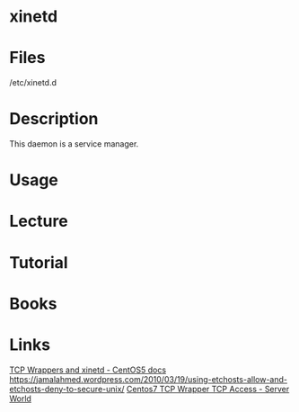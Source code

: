 #+TAGS: xinetd service_control


* xinetd
* Files
/etc/xinetd.d
* Description
This daemon is a service manager.

* Usage
* Lecture
* Tutorial
* Books
* Links
[[https://www.centos.org/docs/5/html/Deployment_Guide-en-US/ch-tcpwrappers.html][TCP Wrappers and xinetd - CentOS5 docs]]
https://jamalahmed.wordpress.com/2010/03/19/using-etchosts-allow-and-etchosts-deny-to-secure-unix/
[[https://www.server-world.info/en/note?os=CentOS_7&p=tcp_wrapper][Centos7 TCP Wrapper TCP Access - Server World]]
